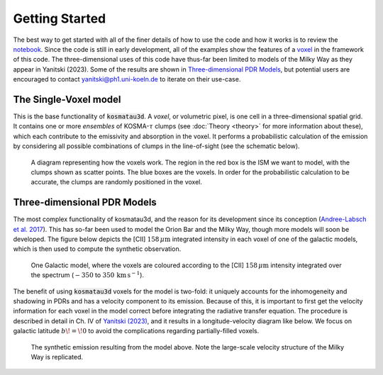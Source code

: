***************
Getting Started
***************

The best way to get started with all of the finer details of how to use the 
code and how it works is to review the 
`notebook <https://github.com/CraigYanitski/kosmatau3d/blob/main/notebooks/single-voxel/voxel.ipynb>`_.
Since the code is still in early development, all of the examples show the 
features of a voxel_ in the framework of this code.
The three-dimensional uses of this code have thus-far been limited to models 
of the Milky Way as they appear in Yanitski (2023).
Some of the results are shown in `Three-dimensional PDR Models`_, but potential 
users are encouraged to contact yanitski@ph1.uni-koeln.de to iterate on their 
use-case.

The Single-Voxel model
======================

.. _voxel:

This is the base functionality of :code:`kosmatau3d`.
A *voxel*, or volumetric pixel, is one cell in a three-dimensional spatial
grid.
It contains one or more *ensembles* of KOSMA-:math:`\tau` clumps (see 
:doc:`Theory <theory>` for more information about these), which each contribute 
to the emissivity and absorption in the voxel.
It performs a probabilistic calculation of the emission by considering all 
possible combinations of clumps in the line-of-sight (see the schematic below).


.. figure:: _static/uniform_RT-small_comp.png
   :alt: voxel diagram
   :width: 500

   A diagram representing how the voxels work.
   The region in the red box is the ISM we want to model, with the clumps 
   shown as scatter points.
   The blue boxes are the voxels.
   In order for the probabilistic calculation to be accurate, the clumps are 
   randomly positioned in the voxel.

Three-dimensional PDR Models
============================

The most complex functionality of kosmatau3d, and the reason for its 
development since its conception 
(`Andree-Labsch et al. 2017 <https://ui.adsabs.harvard.edu/abs/2017A%26A...598A...2A/abstract>`_). 
This has so-far been used to model the Orion Bar and the Milky Way, though more 
models will soon be developed.
The figure below depicts the \[CII\] :math:`158\, \mu\mathrm{m}` integrated 
intensity in each voxel of one of the galactic models, which is then used to 
compute the synthetic observation.

.. figure:: _static/integrated_C+1.png
   :alt: model showing integrated C+

   One Galactic model, where the voxels are coloured according to the 
   \[CII\] :math:`158\, \mu\mathrm{m}` intensity integrated over the spectrum
   (:math:`-350` to :math:`350\, \mathrm{km\, s^{-1}}`).

The benefit of using :code:`kosmatau3d` voxels for the model is two-fold: 
it uniquely accounts for the inhomogeneity and shadowing in PDRs and has 
a velocity component to its emission.
Because of this, it is important to first get the velocity information for each 
voxel in the model correct before integrating the radiative transfer equation.
The procedure is described in detail in Ch. IV of 
`Yanitski (2023) <https://kups.ub.uni-koeln.de/71850/>`_, and it results in a 
longitude-velocity diagram like below.
We focus on galactic latitude :math:`b\! =\! 0` to avoid the complications 
regarding partially-filled voxels.

.. figure:: _static/model_C+1.png
   :alt: model synthetic C+ 1
   :width: 500

   The synthetic emission resulting from the model above.
   Note the large-scale velocity structure of the Milky Way is replicated.

